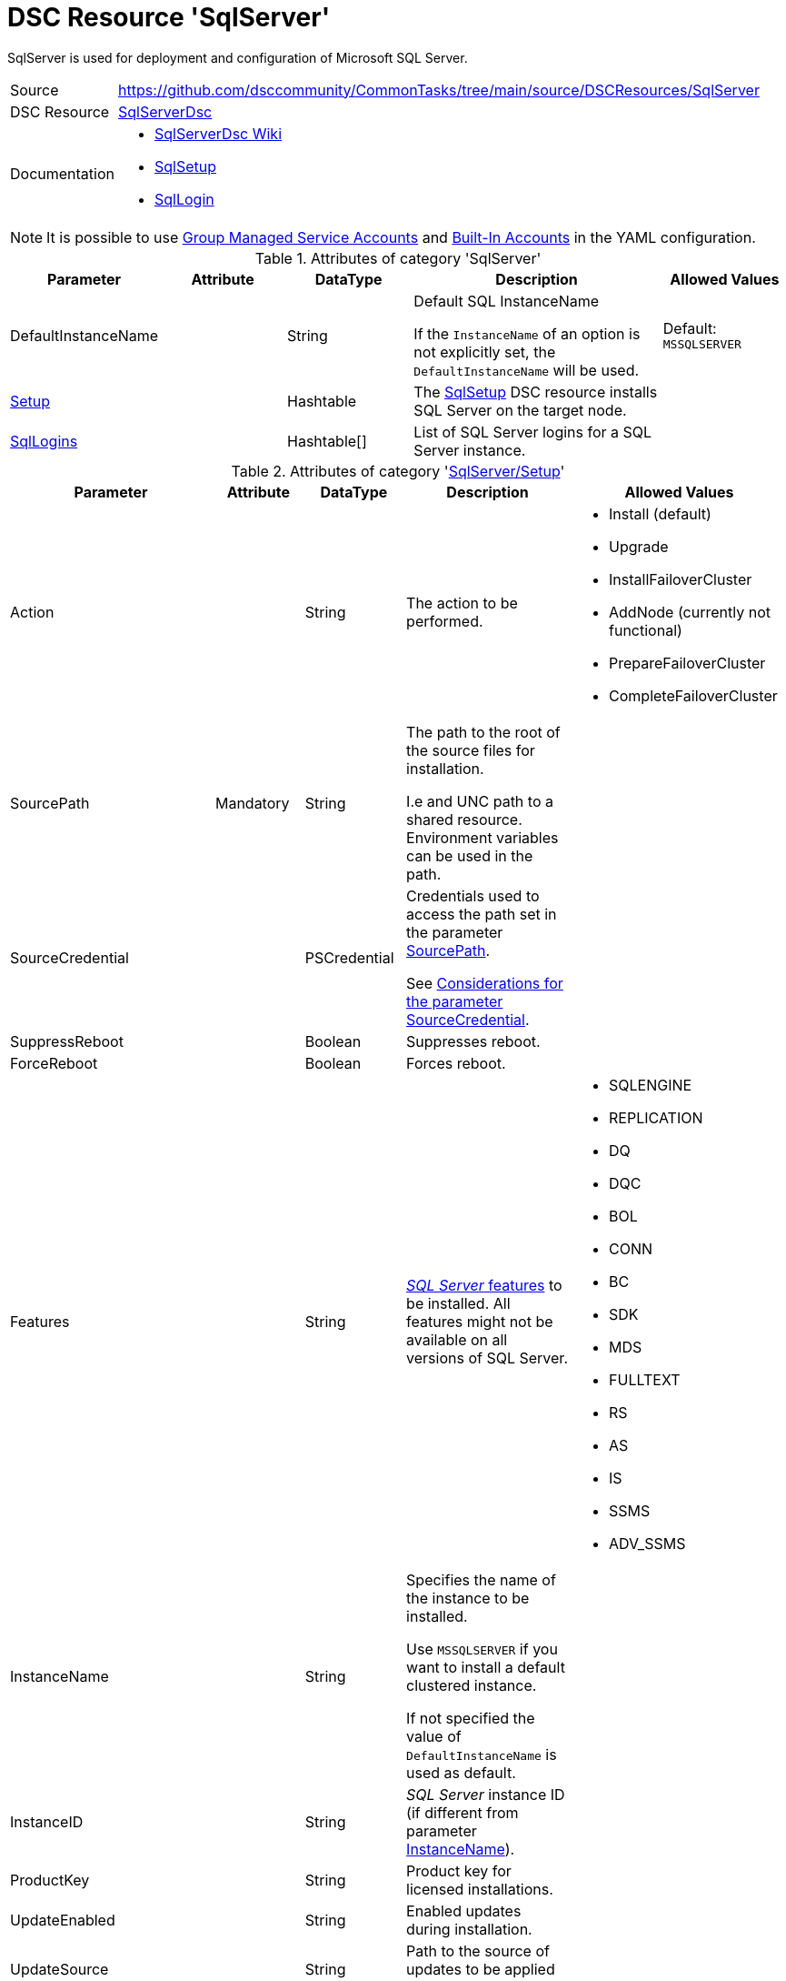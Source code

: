 // CommonTasks YAML Reference: SqlServer
// =====================================

:YmlCategory: SqlServer

:abstract:    {YmlCategory} is used for deployment and configuration of Microsoft SQL Server.

[#dscyml_sqlserver]
= DSC Resource '{YmlCategory}' 

[[dscyml_sqlserver_abstract, {abstract}]]
{abstract}


// reference links as variables for using more than once
:ref_sqlserverdsc_wiki:                             https://github.com/dsccommunity/SqlServerDsc/wiki[SqlServerDsc Wiki]
:ref_sqlserverdsc_sqlsetup:                         https://github.com/dsccommunity/SqlServerDsc/wiki/SqlSetup[SqlSetup]
:ref_sqlserverdsc_sqllogin:                         https://github.com/dsccommunity/SqlServerDsc/wiki/SqlLogin[SqlLogin]
:ref_sqlserverdsc_sourcecredential_considerations:  https://github.com/dsccommunity/SqlServerDsc/tree/master/source/DSCResources/DSC_SqlSetup#considerations-for-the-parameter-sourcecredential[Considerations for the parameter SourceCredential]


[cols="1,3a" options="autowidth" caption=]
|===
| Source         | https://github.com/dsccommunity/CommonTasks/tree/main/source/DSCResources/SqlServer
| DSC Resource   | https://github.com/dsccommunity/SqlServerDsc[SqlServerDsc]
| Documentation  | - {ref_sqlserverdsc_wiki}
                   - {ref_sqlserverdsc_sqlsetup}
                   - {ref_sqlserverdsc_sqllogin}
                   
|===


[NOTE]
====
It is possible to use https://github.com/dsccommunity/SqlServerDsc/wiki/CredentialOverview#group-managed-service-account[Group Managed Service Accounts] and 
https://github.com/dsccommunity/SqlServerDsc/wiki/CredentialOverview#built-in-account[Built-In Accounts] in the YAML configuration.
====


.Attributes of category '{YmlCategory}'
[cols="1,1,1,2a,1a" options="header"]
|===
| Parameter
| Attribute
| DataType
| Description
| Allowed Values

| DefaultInstanceName
|
| String
| Default SQL InstanceName

If the `InstanceName` of an option is not explicitly set, the `DefaultInstanceName` will be used.
| Default: `MSSQLSERVER`

| [[dscyml_sqlserver_setup, {YmlCategory}/Setup]]<<dscyml_sqlserver_setup_details, Setup>>
|
| Hashtable
| The {ref_sqlserverdsc_sqlsetup} DSC resource installs SQL Server on the target node.
|

| [[dscyml_sqlserver_sqllogins, {YmlCategory}/SqlLogins]]<<dscyml_sqlserver_sqllogins_details, SqlLogins>>
|
| Hashtable[]
| List of SQL Server logins for a SQL Server instance.
|

|===


[[dscyml_sqlserver_setup_details]]
.Attributes of category '<<dscyml_sqlserver_setup>>'
[cols="1,1,1,2a,1a" options="header"]
|===
| Parameter
| Attribute
| DataType
| Description
| Allowed Values

| Action
|
| String
| The action to be performed.
| - Install (default)
  - Upgrade
  - InstallFailoverCluster
  - AddNode (currently not functional)
  - PrepareFailoverCluster
  - CompleteFailoverCluster

| [[ref_sqlserver_sourcepath, SourcePath]]SourcePath
| Mandatory
| String
| The path to the root of the source files for installation.

I.e and UNC path to a shared resource.
Environment variables can be used in the path.
|

| SourceCredential
|
| PSCredential
| Credentials used to access the path set in the parameter <<ref_sqlserver_sourcepath>>.

See {ref_sqlserverdsc_sourcecredential_considerations}.
|

| SuppressReboot
|
| Boolean
| Suppresses reboot.
|

| ForceReboot
|
| Boolean
| Forces reboot.
|

| Features
|
| String
| https://github.com/dsccommunity/SqlServerDsc/wiki/SqlSetup#features-supported[_SQL Server_ features] to be installed.
  All features might not be available on all versions of SQL Server.
| - SQLENGINE
  - REPLICATION
  - DQ
  - DQC
  - BOL
  - CONN
  - BC
  - SDK
  - MDS
  - FULLTEXT
  - RS
  - AS
  - IS
  - SSMS
  - ADV_SSMS

| [[ref_sqlserver_instancename, InstanceName]]InstanceName
|
| String
| Specifies the name of the instance to be installed.

Use `MSSQLSERVER` if you want to install a default clustered instance.
    
If not specified the value of `DefaultInstanceName` is used as default.
|

| InstanceID
|
| String
| _SQL Server_ instance ID (if different from parameter <<ref_sqlserver_instancename>>).
|

| ProductKey
|
| String
| Product key for licensed installations.
|

| UpdateEnabled
|
| String
| Enabled updates during installation.
|

| UpdateSource
|
| String
| Path to the source of updates to be applied during installation.
|

| SQMReporting
|
| String
| Enable customer experience reporting.
|

| ErrorReporting
|
| String
| Enable error reporting.
|

| InstallSharedDir
|
| String
| Installation path for shared _SQL Server_ files.
|

| InstallSharedWOWDir
|
| String
| Installation path for x86 shared _SQL Server_ files.
|

| InstanceDir
|
| String
| Installation path for _SQL Server_ instance files.
|

| SQLSvcAccount
|
| PSCredential
| Service account for the _SQL Server_'s _Windows_ service.
|

| AgtSvcAccount
|
| PSCredential
| Service account for the _SQL Agent_'s _Windows_ service.
|

| SQLCollation
|
| String
| Collation for _SQL Server Database Engine_.
|

| SQLSysAdminAccounts
|
| String[]
| An array of accounts to be made _SQL Server_ administrators.
|

| [[ref_sqlserver_securitymode, SecurityMode]]SecurityMode
|
| String
| Security mode to apply to the _SQL Server_ instance.

The value `SQL` indicates mixed-mode authentication while the value `Windows` indicates _Windows Authentication_.
| - SQL
  - Windows (default)

| SAPwd
|
| PSCredential
| Specifies the SA account's password.
  Only applicable if parameter <<ref_sqlserver_securitymode>> is set to `SQL`.
|

| InstallSQLDataDir
|
| String
| Root path for _SQL Server_ database files.
|

| SQLUserDBDir
|
| String
| Path for _SQL Server_ database files.
|

| SQLUserDBLogDir
|
| String
| Path for _SQL Server_ log files.
|

| SQLTempDBDir
|
| String
| Path for _SQL Server_ temporary database data files.
|

| SQLTempDBLogDir
|
| String
| Path for _SQL Server_ temporary database log files.
|

| SQLBackupDir
|
| String
| Path for _SQL Server_ backup files.
|

| FTSvcAccount
|
| PSCredential
| Service account for the _Full Text_'s _Windows_ service.
|

| RSSvcAccount
|
| PSCredential
| Service account for _Reporting Services_'s _Windows_ service.
|

| RSInstallMode
|
| String
| Specifies the install mode for _SQL Server Report Services_ service.
| - SharePointFilesOnlyMode
  - DefaultNativeMode
  - FilesOnlyMode

| ASSvcAccount
|
| PSCredential
| Service account for _Analysis Services_'s _Windows_ service.
|

| ASCollation
|
| String
| Collation for the _SQL Server Analysis Services_.
|

| ASSysAdminAccounts
|
| String[]
| Array of accounts to be made _Analysis Services_ admins.
|

| ASDataDir
|
| String
| Path for _Analysis Services_'s data files.
|

| ASLogDir
|
| String
| Path for _Analysis Services_'s log files.
|

| ASBackupDir
|
| String
| Path for _Analysis Services_'s backup files.
|

| ASTempDir
|
| String
| Path for _Analysis Services_'s temp files.
|

| ASConfigDir
|
| String
| Path for _Analysis Services_'s config files.
|

| ASServerMode
|
|
| The server mode for _SQL Server Analysis Services_ instance.

The default is to install in Multidimensional mode.

*Parameter is case-sensitive.*
*All values must be expressed in upper case.*
| - MULTIDIMENSIONAL
  - TABULAR
  - POWERPIVOT

| ISSvcAccount
|
| PSCredential
| Service account for _Integration Services_'s _Windows_ service.
|

| SqlSvcStartupType
|
| String
| Specifies the startup mode for the _SQL Server Database Engine_'s _Windows_ service.
| - Automatic
  - Disabled
  - Manual

| AgtSvcStartupType
|
| String
| Specifies the startup mode for the _SQL Server Agent_'s _Windows_ service.
| - Automatic
  - Disabled
  - Manual

| IsSvcStartupType
|
| String
| Specifies the startup mode for the _SQL Server Integration Services_'s _Windows_ service.
| - Automatic
  - Disabled
  - Manual

| AsSvcStartupType
|
| String
| Specifies the startup mode for the _SQL Server Analysis Services_'s _Windows_ service.
| - Automatic
  - Disabled
  - Manual

| RSSVCStartupType
|
| String
| Specifies the startup mode for the _SQL Server Reporting Services_'s _Windows_ service.
| - Automatic
  - Disabled
  - Manual

| BrowserSvcStartupType
|
| String
| Specifies the startup mode for _SQL Server Browser_'s _Windows_ service.
| - Automatic
  - Disabled
  - Manual

| FailoverClusterGroupName
|
| String
| The name of the resource group to create for the clustered _SQL Server_ instance.
| Default: `SQL Server (InstanceName)`

| FailoverClusterIPAddress
|
| String[]
| Specifies an array of IP addresses to be assigned to the clustered _SQL Server_ instance.

IP addresses must be in https://en.wikipedia.org/wiki/Dot-decimal_notation[dotted-decimal notation], for example `10.0.0.100`.
If no IP address is specified, uses `DEFAULT` for this setup parameter.
|

| FailoverClusterNetworkName
|
| String
| Host name to be assigned to the clustered _SQL Server_ instance.
|

| SqlTempdbFileCount
|
| UInt32
| Specifies the number of temporary database data files to be added by setup.
|

| SqlTempdbFileSize
|
| UInt32
| Specifies the initial size of each temporary database data file in MB.
|

| SqlTempdbFileGrowth
|
| UInt32
| Specifies the file growth increment of each temporary database data file in MB.
|

| SqlTempdbLogFileSize
|
| UInt32
| Specifies the initial size of each temporary database log file in MB.
|

| SqlTempdbLogFileGrowth
|
| UInt32
| Specifies the file growth increment of each temporary database data file in MB.
|

| NpEnabled
|
| Boolean
| Specifies the state of the _Named Pipes_ protocol for the _SQL Server_ service.

The value `True` will enable the _Named Pipes_ protocol and `False` will disabled it.
| - True
  - False

| TcpEnabled
|
| Boolean
| Specifies the state of the _TCP_ protocol for the _SQL Server_ service.
  The value `True` will enable the _TCP_ protocol and `False` will disabled it.
| - True
  - False

| SetupProcessTimeout
|
| UInt32
| The timeout, in seconds, to wait for the setup process to finish.
  Default value is `7200` seconds (2 hours).
  If the setup process does not finish before this time, an error will be thrown.
| Default: `7200`

| FeatureFlag
|
| String[]
| Feature flags are used to toggle DSC resource functionality on or off.
  See the {ref_sqlserverdsc_wiki} for what additional functionality exist through a feature flag.
|

| UseEnglish
|
| Boolean
| Specifies to install the English version of _SQL Server_ on a localized operating system when the installation media includes language packs for both English and the language corresponding to the operating system.
| - True
  - False

| SkipRule
|
| String[]
| Specifies optional https://github.com/dsccommunity/SqlServerDsc/wiki/SqlSetup#skip-rules[skip rules] during setup.
|

| FileStreamAccessLevel
|
| Int16
| FILESTREAM Access Level Value

  - 0 -> Disables FILESTREAM support for this instance
  - 1 -> Enables FILESTREAM for Transact-SQL access
  - 2 -> Enables FILESTREAM for Transact-SQL and local file system access
  - 3 -> Enables FILESTREAM for Transact-SQL, local and remote file system access
| 0 - 3

|===


[[dscyml_sqlserver_sqllogins_details]]
.Attributes of category '<<dscyml_sqlserver_sqllogins>>'
[cols="1,1,1,2a,1a" options="header"]
|===
| Parameter
| Attribute
| DataType
| Description
| Allowed Values

| Name
| Key
| String
| The name of the login.
|

| InstanceName
| Key
| String
| Name of the _SQL Server_ instance to be configured.

If not specified the value of `DefaultInstanceName` is used as default.
|

| Ensure
|
| String
| The specified login should be `Present` or `Absent`.
| - *Present* (default)
  - Absent

| LoginType
|
| String
| The type of login to be created.

If LoginType is `WindowsUser` or `WindowsGroup` then provide the name in the format `DOMAIN\name`.

The login types `Certificate`, `AsymmetricKey`, `ExternalUser` and `ExternalGroup` are not yet implemented and will currently throw an exception if used.
| - *WindowsUser* (default)
  - WindowsGroup
  - SqlLogin
  - Certificate
  - AsymmetricKey
  - ExternalUser
  - ExternalGroup

| ServerName
|
| String
| The hostname of the _SQL Server_ to be configured.
| Default: current computer name

| LoginCredential
|
| PSCredential
| Specifies the password. 

Only applies to _SQL Logins_.
|

| LoginMustChangePassword
|
| Boolean
| Specifies if the login is required to have its password change on the next login.

Only applies to _SQL Logins_. This cannot be updated on a pre-existing _SQL Login_ and any attempt to do this will throw an exception.
| - *True* (default)
  - False

| LoginPasswordExpirationEnabled
|
| Boolean
| Specifies if the login password is required to expire in accordance to the operating system security policy.

Only applies to _SQL Logins_.
| - *True* (default)
  - False

| LoginPasswordPolicyEnforced
|
| Booelan
| Specifies if the login password is required to conform to the password policy specified in the system security policy.

Only applies to _SQL Logins_.
| - *True* (default)
  - False

| Disabled
|
| Boolean
| Specifies if the login is disabled.
| - True
  - *False* (default)
  
| DefaultDatabase
|
| String
| Specifies the default database name.
|

|===


.Example
[source, yaml]
----
SqlServer:
  DefaultInstanceName: MSSQLSERVER
  Setup:
    Action: Install
    SourcePath: \\mediaserver\install\sqlserver
    SourceCredential: '[ENC=...=]'
    SuppressReboot: false
    ForceReboot: true
    Features: SQLENGINE, REPLICATION, CONN
    InstanceID:
    ProductKey:
    UpdateEnabled: false
    UpdateSource: \\mediaserver\install\sqlserver\updates
    SQMReporting:
    ErrorReporting:
    InstallSharedDir: C:\Program File\Sql Server Shared
    InstallSharedWOWDir:
    InstanceDir:
    SQLSvcAccount: '[ENC=...=]'
    AgtSvcAccount: '[ENC=...=]'
    SQLCollation: 
    SQLSysAdminAccounts:
    SecurityMode: SQL
    SAPwd: '[ENC=...=]'
    InstallSQLDataDir:
    SQLUserDBDir:
    SQLUserDBLogDir:
    SQLTempDBDir:
    SQLTempDBLogDir:
    SQLBackupDir:
    FTSvcAccount: 
    RSSvcAccount: 
    RSInstallMode: DefaultNativeMode
    ASSvcAccount: '[ENC=...=]'
    ASCollation:
    ASSysAdminAccounts:
    ASDataDir:
    ASLogDir:
    ASBackupDir:
    ASTempDir:
    ASConfigDir:
    ASServerMode: MULTIDIMENSIONAL
    ISSvcAccount: '[ENC=...=]'
    SqlSvcStartupType: Automatic
    AgtSvcStartupType: Automatic
    IsSvcStartupType: Disabled
    AsSvcStartupType: Disabled
    RSSVCStartupType: Manual
    BrowserSvcStartupType: Manual
    FailoverClusterGroupName:
    FailoverClusterIPAddress:
    FailoverClusterNetworkName:
    SqlTempdbFileCount: 4
    SqlTempdbFileSize: 100
    SqlTempdbFileGrowth: 100
    SqlTempdbLogFileSize: 20
    SqlTempdbLogFileGrowth: 10
    NpEnabled: true
    TcpEnabled: true
    SetupProcessTimeout: 3600
    FeatureFlag:
    UseEnglish: true
    SkipRule:
    FileStreamAccessLevel: 2

  SqlLogins:
    - Name: CONTOSO\User1
      LoginType: WindowsUser
      DefaultDatabase: AdventureWorks
    - Name: CONTOSO\Group1
      LoginType: WindowsGroup
      DefaultDatabase: master
    - Name: sqlUser1
      LoginType: SqlLogin
      DefaultDatabase: master
      LoginCredential: '[ENC=PE9ianM...=]'
      LoginMustChangePassword: false
      LoginPasswordExpirationEnabled: false
      LoginPasswordPolicyEnforced: false
      Disabled: true
----
